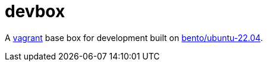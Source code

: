 :showtitle:
:toc: left
:icons: font

= devbox

A https://www.vagrantup.com[vagrant] base box for development built on https://app.vagrantup.com/bento/boxes/ubuntu-22.04[bento/ubuntu-22.04].

